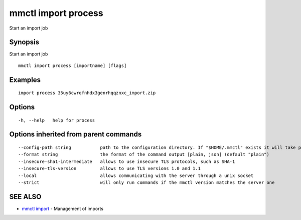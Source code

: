 .. _mmctl_import_process:

mmctl import process
--------------------

Start an import job

Synopsis
~~~~~~~~


Start an import job

::

  mmctl import process [importname] [flags]

Examples
~~~~~~~~

::

   import process 35uy6cwrqfnhdx3genrhqqznxc_import.zip

Options
~~~~~~~

::

  -h, --help   help for process

Options inherited from parent commands
~~~~~~~~~~~~~~~~~~~~~~~~~~~~~~~~~~~~~~

::

      --config-path string           path to the configuration directory. If "$HOME/.mmctl" exists it will take precedence over the default value (default "$XDG_CONFIG_HOME")
      --format string                the format of the command output [plain, json] (default "plain")
      --insecure-sha1-intermediate   allows to use insecure TLS protocols, such as SHA-1
      --insecure-tls-version         allows to use TLS versions 1.0 and 1.1
      --local                        allows communicating with the server through a unix socket
      --strict                       will only run commands if the mmctl version matches the server one

SEE ALSO
~~~~~~~~

* `mmctl import <mmctl_import.rst>`_ 	 - Management of imports

